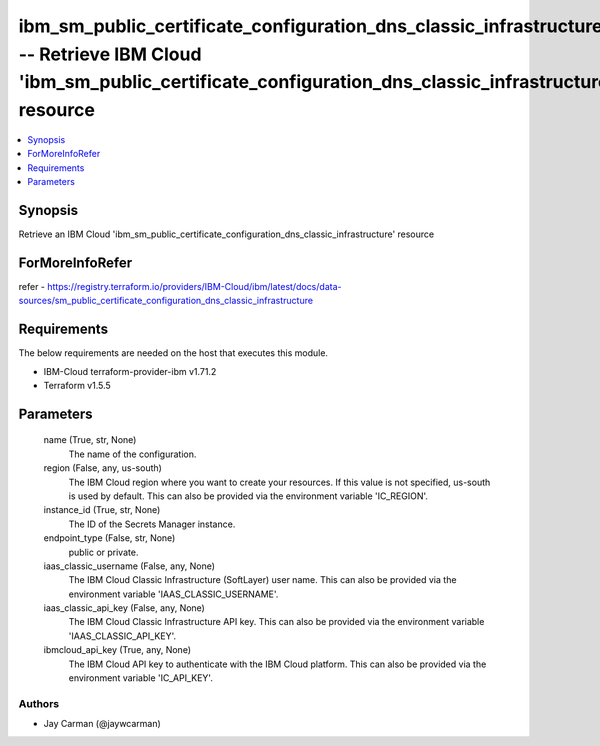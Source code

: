 
ibm_sm_public_certificate_configuration_dns_classic_infrastructure_info -- Retrieve IBM Cloud 'ibm_sm_public_certificate_configuration_dns_classic_infrastructure' resource
===========================================================================================================================================================================

.. contents::
   :local:
   :depth: 1


Synopsis
--------

Retrieve an IBM Cloud 'ibm_sm_public_certificate_configuration_dns_classic_infrastructure' resource


ForMoreInfoRefer
----------------
refer - https://registry.terraform.io/providers/IBM-Cloud/ibm/latest/docs/data-sources/sm_public_certificate_configuration_dns_classic_infrastructure

Requirements
------------
The below requirements are needed on the host that executes this module.

- IBM-Cloud terraform-provider-ibm v1.71.2
- Terraform v1.5.5



Parameters
----------

  name (True, str, None)
    The name of the configuration.


  region (False, any, us-south)
    The IBM Cloud region where you want to create your resources. If this value is not specified, us-south is used by default. This can also be provided via the environment variable 'IC_REGION'.


  instance_id (True, str, None)
    The ID of the Secrets Manager instance.


  endpoint_type (False, str, None)
    public or private.


  iaas_classic_username (False, any, None)
    The IBM Cloud Classic Infrastructure (SoftLayer) user name. This can also be provided via the environment variable 'IAAS_CLASSIC_USERNAME'.


  iaas_classic_api_key (False, any, None)
    The IBM Cloud Classic Infrastructure API key. This can also be provided via the environment variable 'IAAS_CLASSIC_API_KEY'.


  ibmcloud_api_key (True, any, None)
    The IBM Cloud API key to authenticate with the IBM Cloud platform. This can also be provided via the environment variable 'IC_API_KEY'.













Authors
~~~~~~~

- Jay Carman (@jaywcarman)

